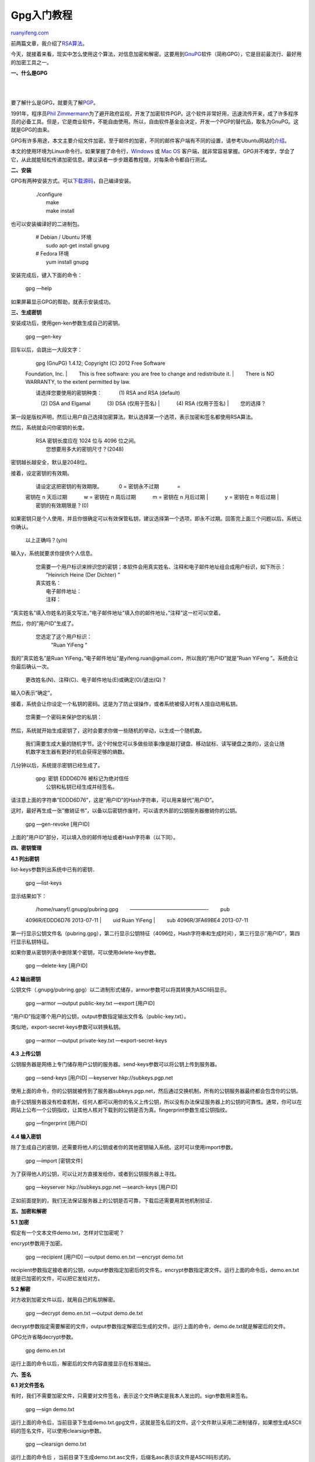 .. _201307_gpg:

Gpg入门教程
==============================

`ruanyifeng.com <http://www.ruanyifeng.com/blog/2013/07/gpg.html>`__

前两篇文章，我介绍了\ `RSA算法 <http://www.ruanyifeng.com/blog/2013/06/rsa_algorithm_part_one.html>`__\ 。

今天，就接着来看，现实中怎么使用这个算法，对信息加密和解密。这要用到\ `GnuPG <http://www.gnupg.org/>`__\ 软件（简称GPG），它是目前最流行、最好用的加密工具之一。

**一、什么是GPG**

| 
| 
要了解什么是GPG，就要先了解\ `PGP <http://en.wikipedia.org/wiki/Pretty_Good_Privacy>`__\ 。

1991年，程序员\ `Phil
Zimmermann <http://en.wikipedia.org/wiki/Phil_Zimmermann>`__\ 为了避开政府监视，开发了加密软件PGP。这个软件非常好用，迅速流传开来，成了许多程序员的必备工具。但是，它是商业软件，不能自由使用。所以，自由软件基金会决定，开发一个PGP的替代品，取名为GnuPG。这就是GPG的由来。

GPG有许多用途，本文主要介绍文件加密。至于邮件的加密，不同的邮件客户端有不同的设置，请参考Ubuntu网站的\ `介绍 <https://help.ubuntu.com/community/GnuPrivacyGuardHowto#Reading_OpenPGP_E-mail>`__\ 。

本文的使用环境为Linux命令行。如果掌握了命令行，\ `Windows <http://gpg4win.org/>`__
或 `Mac OS <https://gpgtools.org/>`__
客户端，就非常容易掌握。GPG并不难学，学会了它，从此就能轻松传递加密信息。建议读者一步步跟着教程做，对每条命令都自行测试。

**二、安装**

GPG有两种安装方式。可以\ `下载源码 <http://www.gnupg.org/download/index.en.html>`__\ ，自己编译安装。

    | 　　./configure
    |  　　make
    |  　　make install

也可以安装编译好的二进制包。

    | 　　# Debian / Ubuntu 环境
    |  　　sudo apt-get install gnupg

    | 　　# Fedora 环境
    |  　　yum install gnupg

安装完成后，键入下面的命令：

    　　gpg —help

如果屏幕显示GPG的帮助，就表示安装成功。

**三、生成密钥**

安装成功后，使用gen-ken参数生成自己的密钥。

    　　gpg —gen-key

回车以后，会跳出一大段文字：

    | 　　gpg (GnuPG) 1.4.12; Copyright (C) 2012 Free Software
    Foundation, Inc.
    |  　　This is free software: you are free to change and
    redistribute it.
    |  　　There is NO WARRANTY, to the extent permitted by law.

    | 　　请选择您要使用的密钥种类： 　　　(1) RSA and RSA (default)
    　　　(2) DSA and Elgamal 　　　(3) DSA (仅用于签名)　
    |  　　　(4) RSA (仅用于签名)
    |  　　您的选择？

第一段是版权声明，然后让用户自己选择加密算法。默认选择第一个选项，表示加密和签名都使用RSA算法。

然后，系统就会问你密钥的长度。

    | 　　RSA 密钥长度应在 1024 位与 4096 位之间。
    |  　　您想要用多大的密钥尺寸？(2048)

密钥越长越安全，默认是2048位。

接着，设定密钥的有效期。

    | 　　请设定这把密钥的有效期限。 　　　0 = 密钥永不过期 　　　 =
    密钥在 n 天后过期 　　　w = 密钥在 n 周后过期 　　　m = 密钥在 n
    月后过期
    |  　　　y = 密钥在 n 年后过期
    |  　　密钥的有效期限是？(0)

如果密钥只是个人使用，并且你很确定可以有效保管私钥，建议选择第一个选项，即永不过期。回答完上面三个问题以后，系统让你确认。

    　　以上正确吗？(y/n)

输入y，系统就要求你提供个人信息。

    | 　　您需要一个用户标识来辨识您的密钥；本软件会用真实姓名、注释和电子邮件地址组合成用户标识，如下所示：
    |  　　”Heinrich Heine (Der Dichter) ”

    | 　　真实姓名：
    |  　　电子邮件地址：
    |  　　注释：

“真实姓名”填入你姓名的英文写法，”电子邮件地址”填入你的邮件地址，”注释”这一栏可以空着。

然后，你的”用户ID”生成了。

    | 　　您选定了这个用户标识：
    |  　　　”Ruan YiFeng ”

我的”真实姓名”是Ruan
YiFeng，”电子邮件地址”是yifeng.ruan@gmail.com，所以我的”用户ID”就是”Ruan
YiFeng ”。系统会让你最后确认一次。

    　　更改姓名(N)、注释(C)、电子邮件地址(E)或确定(O)/退出(Q)？

输入O表示”确定”。

接着，系统会让你设定一个私钥的密码。这是为了防止误操作，或者系统被侵入时有人擅自动用私钥。

    　　您需要一个密码来保护您的私钥：

然后，系统就开始生成密钥了，这时会要求你做一些随机的举动，以生成一个随机数。

    　　我们需要生成大量的随机字节。这个时候您可以多做些琐事(像是敲打键盘、移动鼠标、读写硬盘之类的)，这会让随机数字发生器有更好的机会获得足够的熵数。

几分钟以后，系统提示密钥已经生成了。

    | 　　gpg: 密钥 EDDD6D76 被标记为绝对信任
    |  　　公钥和私钥已经生成并经签名。

请注意上面的字符串”EDDD6D76”，这是”用户ID”的Hash字符串，可以用来替代”用户ID”。

这时，最好再生成一张”撤销证书”，以备以后密钥作废时，可以请求外部的公钥服务器撤销你的公钥。

    　　gpg —gen-revoke [用户ID]

上面的”用户ID”部分，可以填入你的邮件地址或者Hash字符串（以下同）。

**四、密钥管理**

**4.1 列出密钥**

list-keys参数列出系统中已有的密钥．

    　　gpg —list-keys

显示结果如下：

    | 　　/home/ruanyf/.gnupg/pubring.gpg 　　———————————————- 　　pub
    4096R/EDDD6D76 2013-07-11
    |  　　uid Ruan YiFeng
    |  　　sub 4096R/3FA69BE4 2013-07-11

第一行显示公钥文件名（pubring.gpg），第二行显示公钥特征（4096位，Hash字符串和生成时间），第三行显示”用户ID”，第四行显示私钥特征。

如果你要从密钥列表中删除某个密钥，可以使用delete-key参数。

    　　gpg —delete-key [用户ID]

**4.2 输出密钥**

公钥文件（.gnupg/pubring.gpg）以二进制形式储存，armor参数可以将其转换为ASCII码显示。

    　　gpg —armor —output public-key.txt —export [用户ID]

“用户ID”指定哪个用户的公钥，output参数指定输出文件名（public-key.txt）。

类似地，export-secret-keys参数可以转换私钥。

    　　gpg —armor —output private-key.txt —export-secret-keys

**4.3 上传公钥**

公钥服务器是网络上专门储存用户公钥的服务器。send-keys参数可以将公钥上传到服务器。

    　　gpg —send-keys [用户ID] —keyserver hkp://subkeys.pgp.net

使用上面的命令，你的公钥就被传到了服务器subkeys.pgp.net，然后通过交换机制，所有的公钥服务器最终都会包含你的公钥。

由于公钥服务器没有检查机制，任何人都可以用你的名义上传公钥，所以没有办法保证服务器上的公钥的可靠性。通常，你可以在网站上公布一个公钥指纹，让其他人核对下载到的公钥是否为真。fingerprint参数生成公钥指纹。

    　　gpg —fingerprint [用户ID]

**4.4 输入密钥**

除了生成自己的密钥，还需要将他人的公钥或者你的其他密钥输入系统。这时可以使用import参数。

    　　gpg —import [密钥文件]

为了获得他人的公钥，可以让对方直接发给你，或者到公钥服务器上寻找。

    　　gpg —keyserver hkp://subkeys.pgp.net —search-keys [用户ID]

正如前面提到的，我们无法保证服务器上的公钥是否可靠，下载后还需要用其他机制验证．

**五、加密和解密**

**5.1 加密**

假定有一个文本文件demo.txt，怎样对它加密呢？

encrypt参数用于加密。

    　　gpg —recipient [用户ID] —output demo.en.txt —encrypt demo.txt

recipient参数指定接收者的公钥，output参数指定加密后的文件名，encrypt参数指定源文件。运行上面的命令后，demo.en.txt就是已加密的文件，可以把它发给对方。

**5.2 解密**

对方收到加密文件以后，就用自己的私钥解密。

    　　gpg —decrypt demo.en.txt —output demo.de.txt

decrypt参数指定需要解密的文件，output参数指定解密后生成的文件。运行上面的命令，demo.de.txt就是解密后的文件。

GPG允许省略decrypt参数。

    　　gpg demo.en.txt

运行上面的命令以后，解密后的文件内容直接显示在标准输出。

**六、签名**

**6.1 对文件签名**

有时，我们不需要加密文件，只需要对文件签名，表示这个文件确实是我本人发出的。sign参数用来签名。

    　　gpg —sign demo.txt

运行上面的命令后，当前目录下生成demo.txt.gpg文件，这就是签名后的文件。这个文件默认采用二进制储存，如果想生成ASCII码的签名文件，可以使用clearsign参数。

    　　gpg —clearsign demo.txt

运行上面的命令后
，当前目录下生成demo.txt.asc文件，后缀名asc表示该文件是ASCII码形式的。

如果想生成单独的签名文件，与文件内容分开存放，可以使用detach-sign参数。

    　　gpg —detach-sign demo.txt

运行上面的命令后，当前目录下生成一个单独的签名文件demo.txt.sig。该文件是二进制形式的，如果想采用ASCII码形式，要加上armor参数。

    　　gpg —armor —detach-sign demo.txt

**6.2 签名+加密**

上一节的参数，都是只签名不加密。如果想同时签名和加密，可以使用下面的命令。

    　　gpg —local-user [发信者ID] —recipient [接收者ID] —armor —sign
    —encrypt demo.txt

local-user参数指定用发信者的私钥签名，recipient参数指定用接收者的公钥加密，armor参数表示采用ASCII码形式显示，sign参数表示需要签名，encrypt参数表示指定源文件。

**6.3 验证签名**

我们收到别人签名后的文件，需要用对方的公钥验证签名是否为真。verify参数用来验证。

    　　gpg —verify demo.txt.asc demo.txt

举例来说，\ `openvpn <http://openvpn.net/index.php/open-source/downloads.html>`__\ 网站就提供每一个下载包的gpg签名文件。你可以根据它的\ `说明 <http://openvpn.net/index.php/open-source/documentation/sig.html>`__\ ，验证这些下载包是否为真。

**七、参考文档**

1. Paul Heinlein, `GPG Quick
Start <http://www.madboa.com/geek/gpg-quickstart/>`__

2. Ubuntu
help，\ `GnuPrivacyGuardHowto <https://help.ubuntu.com/community/GnuPrivacyGuardHowto>`__

3. KNL, `GnuPG Tutorial <http://www.bitflop.com/document/129>`__

4. Alan Eliasen. `GPG Tutorial <http://futureboy.us/pgp.html>`__

5. `GnuPG 袖珍 HOWTO
(中文版) <http://www.gnupg.org/howtos/zh/index.html>`__

6. `The GNU Privacy
Handbook <http://www.gnupg.org/gph/en/manual.html>`__

（完）

.. note::
    原文地址: http://www.ruanyifeng.com/blog/2013/07/gpg.html 
    作者: 阮一峰 

    编辑: 木书架 http://www.me115.com